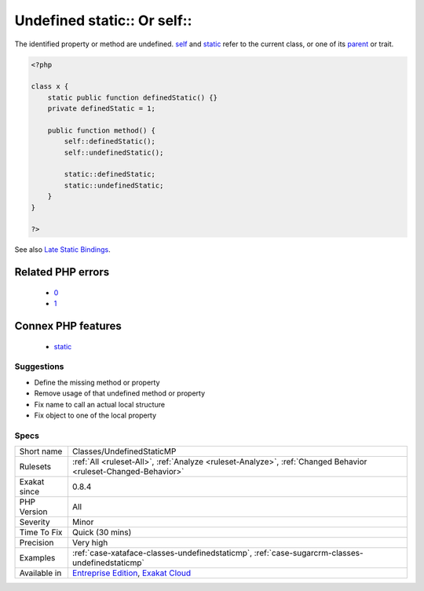 .. _classes-undefinedstaticmp:

.. _undefined-static-or-self:

Undefined static\:\: Or self\:\:
++++++++++++++++++++++++++++++++

.. meta::
	:description:
		Undefined static:: Or self::: The identified property or method are undefined.
	:twitter:card: summary_large_image
	:twitter:site: @exakat
	:twitter:title: Undefined static:: Or self::
	:twitter:description: Undefined static:: Or self::: The identified property or method are undefined
	:twitter:creator: @exakat
	:twitter:image:src: https://www.exakat.io/wp-content/uploads/2020/06/logo-exakat.png
	:og:image: https://www.exakat.io/wp-content/uploads/2020/06/logo-exakat.png
	:og:title: Undefined static:: Or self::
	:og:type: article
	:og:description: The identified property or method are undefined
	:og:url: https://php-tips.readthedocs.io/en/latest/tips/Classes/UndefinedStaticMP.html
	:og:locale: en
The identified property or method are undefined. `self <https://www.php.net/manual/en/language.oop5.paamayim-nekudotayim.php>`_ and `static <https://www.php.net/manual/en/language.oop5.static.php>`_ refer to the current class, or one of its `parent <https://www.php.net/manual/en/language.oop5.paamayim-nekudotayim.php>`_ or trait.

.. code-block:: php
   
   <?php
   
   class x {
       static public function definedStatic() {}
       private definedStatic = 1;
       
       public function method() {
           self::definedStatic();
           self::undefinedStatic();
   
           static::definedStatic;
           static::undefinedStatic;
       }
   }
   
   ?>

See also `Late Static Bindings <https://www.php.net/manual/en/language.oop5.late-static-bindings.php>`_.

Related PHP errors 
-------------------

  + `0 <https://php-errors.readthedocs.io/en/latest/messages/Access+to+undeclared+static+property%3A+x%3A%3A%24y.html>`_
  + `1 <https://php-errors.readthedocs.io/en/latest/messages/Call+to+undefined+method+x%3A%3Ay%28%29.html>`_



Connex PHP features
-------------------

  + `static <https://php-dictionary.readthedocs.io/en/latest/dictionary/static.ini.html>`_


Suggestions
___________

* Define the missing method or property
* Remove usage of that undefined method or property
* Fix name to call an actual local structure
* Fix object to one of the local property




Specs
_____

+--------------+-------------------------------------------------------------------------------------------------------------------------+
| Short name   | Classes/UndefinedStaticMP                                                                                               |
+--------------+-------------------------------------------------------------------------------------------------------------------------+
| Rulesets     | :ref:`All <ruleset-All>`, :ref:`Analyze <ruleset-Analyze>`, :ref:`Changed Behavior <ruleset-Changed-Behavior>`          |
+--------------+-------------------------------------------------------------------------------------------------------------------------+
| Exakat since | 0.8.4                                                                                                                   |
+--------------+-------------------------------------------------------------------------------------------------------------------------+
| PHP Version  | All                                                                                                                     |
+--------------+-------------------------------------------------------------------------------------------------------------------------+
| Severity     | Minor                                                                                                                   |
+--------------+-------------------------------------------------------------------------------------------------------------------------+
| Time To Fix  | Quick (30 mins)                                                                                                         |
+--------------+-------------------------------------------------------------------------------------------------------------------------+
| Precision    | Very high                                                                                                               |
+--------------+-------------------------------------------------------------------------------------------------------------------------+
| Examples     | :ref:`case-xataface-classes-undefinedstaticmp`, :ref:`case-sugarcrm-classes-undefinedstaticmp`                          |
+--------------+-------------------------------------------------------------------------------------------------------------------------+
| Available in | `Entreprise Edition <https://www.exakat.io/entreprise-edition>`_, `Exakat Cloud <https://www.exakat.io/exakat-cloud/>`_ |
+--------------+-------------------------------------------------------------------------------------------------------------------------+


